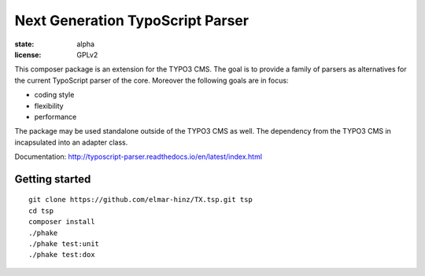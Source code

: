 =================================
Next Generation TypoScript Parser
=================================

:state: alpha
:license: GPLv2

This composer package is an extension for the TYPO3 CMS. The goal is to provide
a family of parsers as alternatives for the current TypoScript parser of the
core. Moreover the following goals are in focus:

* coding style
* flexibility
* performance

The package may be used standalone outside of the TYPO3 CMS as well. The
dependency from the TYPO3 CMS in incapsulated into an adapter class.

Documentation: http://typoscript-parser.readthedocs.io/en/latest/index.html

Getting started
===============

::

    git clone https://github.com/elmar-hinz/TX.tsp.git tsp
    cd tsp
    composer install
    ./phake
    ./phake test:unit
    ./phake test:dox

